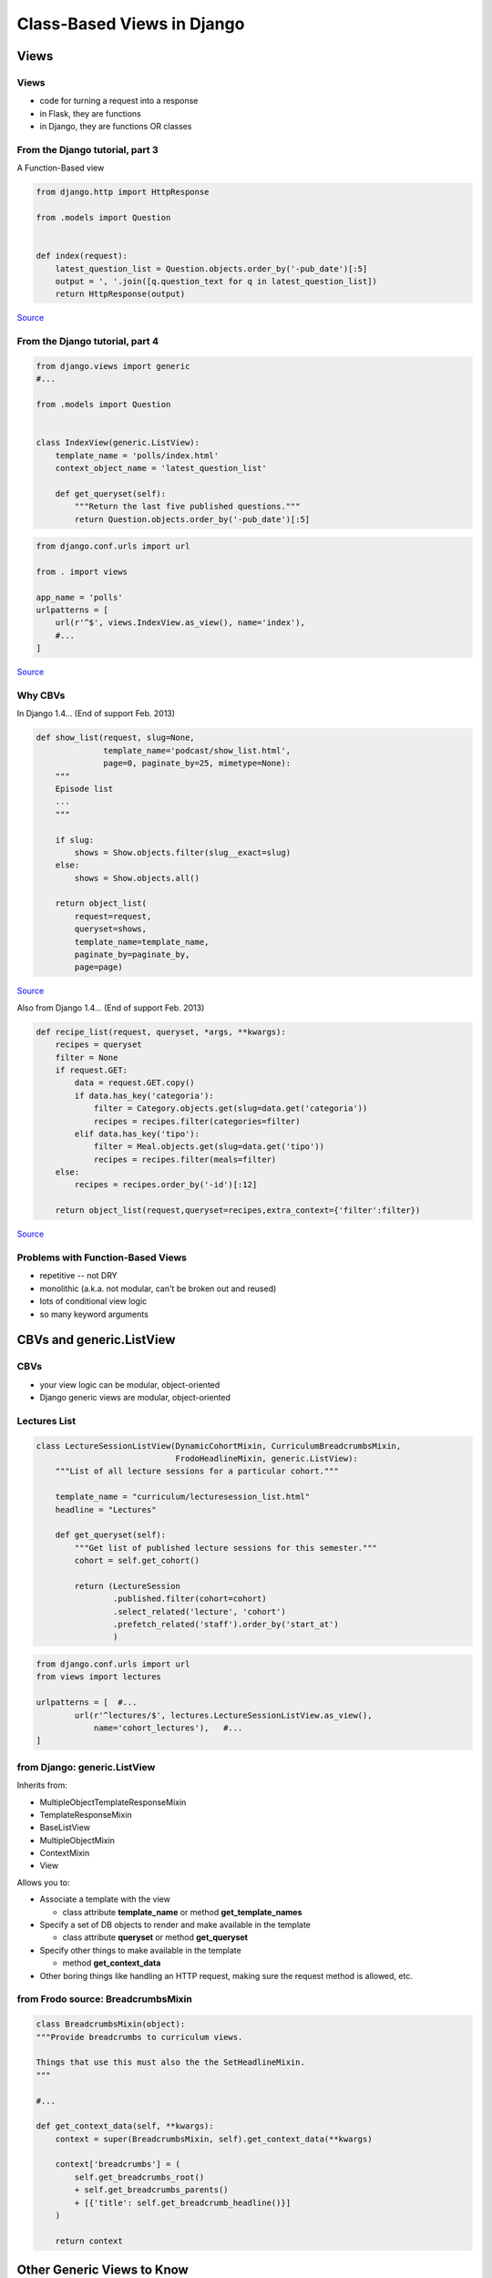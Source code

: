 ===========================
Class-Based Views in Django
===========================

Views
=====

Views
-----

- code for turning a request into a response

- in Flask, they are functions

- in Django, they are functions OR classes

From the Django tutorial, part 3
--------------------------------

A Function-Based view

.. code-block:: python

    from django.http import HttpResponse

    from .models import Question


    def index(request):
        latest_question_list = Question.objects.order_by('-pub_date')[:5]
        output = ', '.join([q.question_text for q in latest_question_list])
        return HttpResponse(output)


`Source <https://docs.djangoproject.com/en/1.11/intro/tutorial03/>`_

From the Django tutorial, part 4
--------------------------------

.. code-block:: python

    from django.views import generic
    #...

    from .models import Question


    class IndexView(generic.ListView):
        template_name = 'polls/index.html'
        context_object_name = 'latest_question_list'

        def get_queryset(self):
            """Return the last five published questions."""
            return Question.objects.order_by('-pub_date')[:5]

.. code-block:: python

    from django.conf.urls import url

    from . import views

    app_name = 'polls'
    urlpatterns = [
        url(r'^$', views.IndexView.as_view(), name='index'),
        #...
    ]

`Source <https://docs.djangoproject.com/en/1.11/intro/tutorial04/>`_

Why CBVs
--------

In Django 1.4... (End of support Feb. 2013)

.. code-block:: python

    def show_list(request, slug=None, 
                  template_name='podcast/show_list.html', 
                  page=0, paginate_by=25, mimetype=None):
        """
        Episode list
        ...
        """

        if slug:
            shows = Show.objects.filter(slug__exact=slug)
        else:
            shows = Show.objects.all()

        return object_list(
            request=request,
            queryset=shows,
            template_name=template_name,
            paginate_by=paginate_by,
            page=page)

`Source <http://www.programcreek.com/python/example/60520/django.views.generic.list_detail.object_list>`_

.. newslide::

Also from Django 1.4... (End of support Feb. 2013)

.. code-block:: python

    def recipe_list(request, queryset, *args, **kwargs):
        recipes = queryset
        filter = None
        if request.GET:
            data = request.GET.copy()
            if data.has_key('categoria'):
                filter = Category.objects.get(slug=data.get('categoria'))
                recipes = recipes.filter(categories=filter)
            elif data.has_key('tipo'):
                filter = Meal.objects.get(slug=data.get('tipo'))
                recipes = recipes.filter(meals=filter)
        else:
            recipes = recipes.order_by('-id')[:12]

        return object_list(request,queryset=recipes,extra_context={'filter':filter})

`Source <http://www.programcreek.com/python/example/60520/django.views.generic.list_detail.object_list>`_

Problems with Function-Based Views
----------------------------------

- repetitive -- not DRY

- monolithic (a.k.a. not modular, can't be broken out and reused)

- lots of conditional view logic

- so many keyword arguments


CBVs and generic.ListView
=========================

CBVs
----

- your view logic can be modular, object-oriented

- Django generic views are modular, object-oriented

Lectures List
-------------

.. code-block:: python

    class LectureSessionListView(DynamicCohortMixin, CurriculumBreadcrumbsMixin,
                                 FrodoHeadlineMixin, generic.ListView):
        """List of all lecture sessions for a particular cohort."""

        template_name = "curriculum/lecturesession_list.html"
        headline = "Lectures"

        def get_queryset(self):
            """Get list of published lecture sessions for this semester."""
            cohort = self.get_cohort()

            return (LectureSession
                    .published.filter(cohort=cohort)
                    .select_related('lecture', 'cohort')
                    .prefetch_related('staff').order_by('start_at')
                    )

.. code-block:: python

    from django.conf.urls import url
    from views import lectures

    urlpatterns = [  #...
            url(r'^lectures/$', lectures.LectureSessionListView.as_view(),
                name='cohort_lectures'),   #...
    ]

from Django: **generic.ListView**
---------------------------------

Inherits from:

- MultipleObjectTemplateResponseMixin
- TemplateResponseMixin
- BaseListView
- MultipleObjectMixin
- ContextMixin
- View

.. newslide:: 

Allows you to:

.. container:: item-incremental

    - Associate a template with the view

      - class attribute **template_name** or method **get_template_names**

    - Specify a set of DB objects to render and make available in the template

      - class attribute **queryset** or method **get_queryset**

    - Specify other things to make available in the template

      - method **get_context_data**

    - Other boring things like handling an HTTP request, making sure the request
      method is allowed, etc.

from Frodo source: **BreadcrumbsMixin**
---------------------------------------

.. code-block:: python

    class BreadcrumbsMixin(object):
    """Provide breadcrumbs to curriculum views.

    Things that use this must also the the SetHeadlineMixin.
    """

    #...

    def get_context_data(self, **kwargs):
        context = super(BreadcrumbsMixin, self).get_context_data(**kwargs)

        context['breadcrumbs'] = (
            self.get_breadcrumbs_root()
            + self.get_breadcrumbs_parents()
            + [{'title': self.get_breadcrumb_headline()}]
        )

        return context

.. too sourcecodey
    from Django: **generic.View**
    -----------------------------

    - gets the HTTP request and does some sanity checks

    - **as_view** method checks to make sure no unexpected kwargs got passed

    - **dispatch** method checks to make sure the method is allowed for the
      request's URL

      - if request's method is GET, called self.get()

      - if request's method is POST, called self.post()

Other Generic Views to Know
===========================

generic.TemplateView
--------------------

- parents are **TemplateResponseMixin**, **ContextMixin**, and **View**

- best match to a flask route function

- can process a request (from **View**)

- can pass data to the template via **get_context_data** (from **ContextMixin**)

- can be associated with a particular template (from **TemplateResponseMixin**)

  - so, you can define class attribute **template_name** or method 
    **get_template_names**

generic.DetailView
------------------

- ListView's more specific sister

- inherits from 

  - SingleObjectTemplateResponseMixin

  - TemplateResponseMixin

  - BaseDetailView

  - SingleObjectMixin

  - ContextMixin

  - View

- still has a queryset (attribute or method), but looks for a primary key
  query parameter from the request

generic.CreateView
------------------

- with a Django form class, you can very easily allow users to create
  DB objects 

- a great example of polymorphism

- relatedly, there is **generic.UpdateView**

.. newslide::

.. code-block:: python

    class NotebookCreateForm(forms.ModelForm):
        """A form to create a notebook and all the drawings in it."""

        class Meta:
            model = Notebook
            fields = ['title', 'description', 'id', 'drawn_at']
            widgets = {
                'drawn_at': widgets.MonthYearWidget(years=xrange(1980,2050)),
            }

.. code-block:: python

    class NotebookCreateView(generic.CreateView):
        """Add a notebook and all of its drawings in one go."""

        model = Notebook
        form_class = NotebookCreateForm
        template_name = 'drawings/notebook_create.html'
        headline = "Upload a Notebook"

        form_invalid_message = "Please correct the error(s)."
        form_valid_message = "Information saved."

        # "if everything worked out that should have"
        def form_valid(self, form):
            # can add addl logic here
            return super(NotebookCreateView, self).form_valid(form)

Conclusion
==========

Conclusion
----------

Class-based views are classy as hell.

Resources
---------

`CCBV <https://ccbv.co.uk/>`_

`The Official Django Tutorial, Part 3 <https://docs.djangoproject.com/en/1.11/intro/tutorial03/>`_


